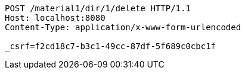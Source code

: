 [source,http,options="nowrap"]
----
POST /material1/dir/1/delete HTTP/1.1
Host: localhost:8080
Content-Type: application/x-www-form-urlencoded

_csrf=f2cd18c7-b3c1-49cc-87df-5f689c0cbc1f
----